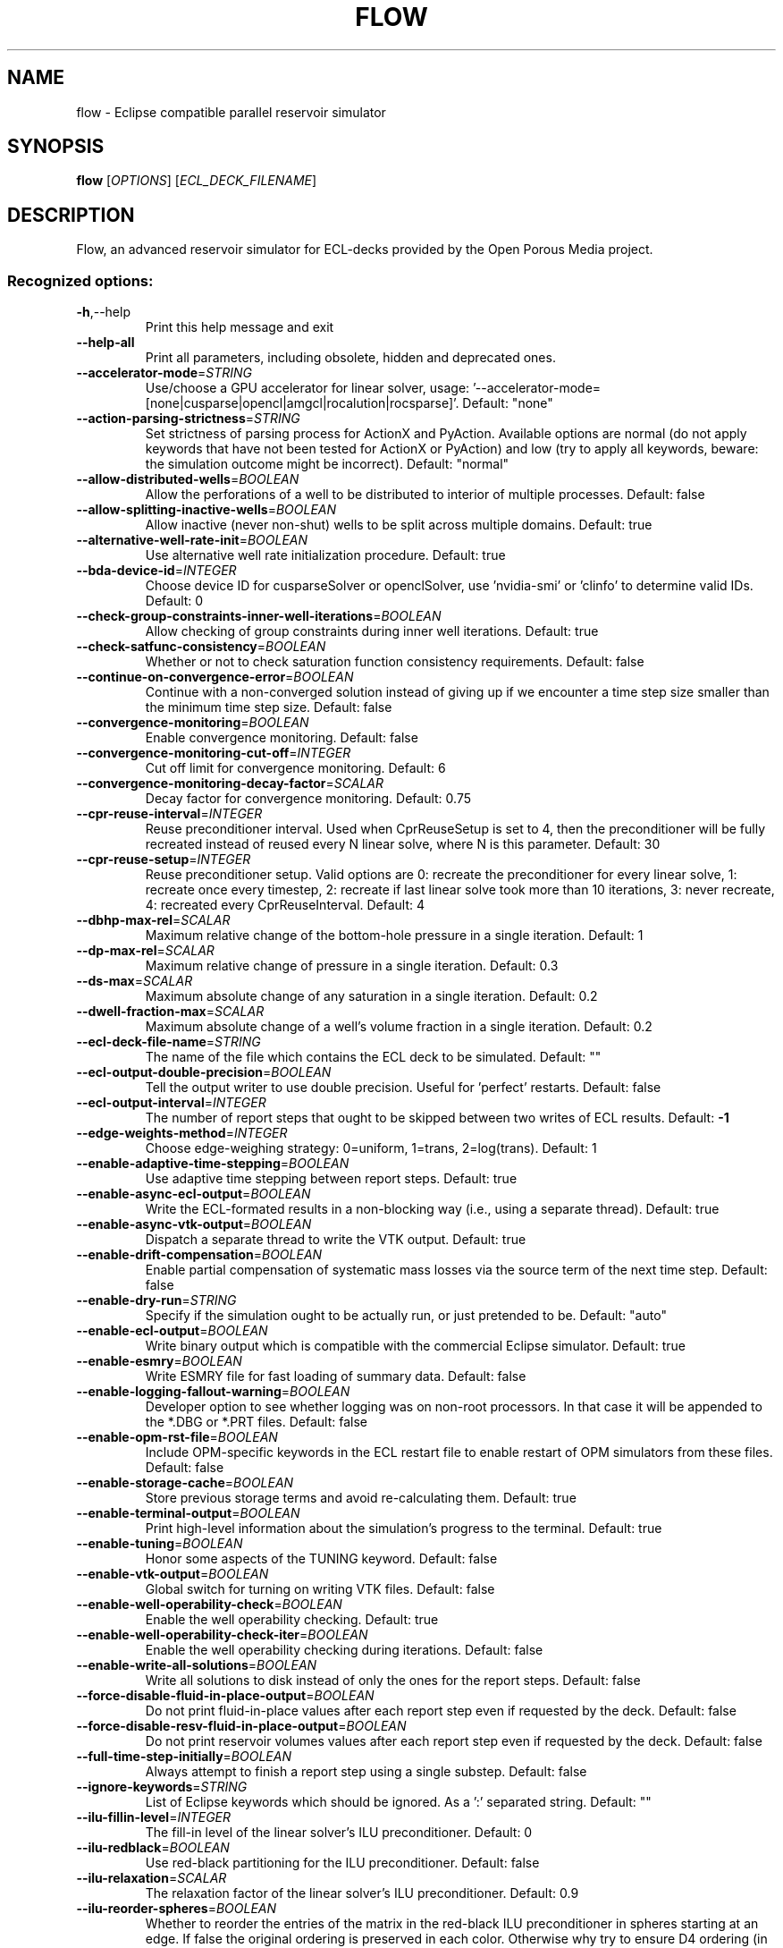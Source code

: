 .\" DO NOT MODIFY THIS FILE!  It was generated by help2man 1.49.3.
.TH FLOW "1" "October 2024" "flow" "User Commands"
.SH NAME
flow \- Eclipse compatible parallel reservoir simulator
.SH SYNOPSIS
.B flow
[\fI\,OPTIONS\/\fR] [\fI\,ECL_DECK_FILENAME\/\fR]
.SH DESCRIPTION
Flow, an advanced reservoir simulator for ECL\-decks provided by the Open Porous Media project.
.SS "Recognized options:"
.TP
\fB\-h\fR,\-\-help
Print this help message and exit
.TP
\fB\-\-help\-all\fR
Print all parameters, including obsolete, hidden and deprecated ones.
.TP
\fB\-\-accelerator\-mode\fR=\fI\,STRING\/\fR
Use/choose a GPU accelerator for linear solver, usage: '\-\-accelerator\-mode=[none|cusparse|opencl|amgcl|rocalution|rocsparse]'. Default: "none"
.TP
\fB\-\-action\-parsing\-strictness\fR=\fI\,STRING\/\fR
Set strictness of parsing process for ActionX and PyAction. Available options are normal (do not apply keywords that have not been tested for ActionX or PyAction) and low (try to apply all keywords, beware: the simulation outcome might be incorrect). Default: "normal"
.TP
\fB\-\-allow\-distributed\-wells\fR=\fI\,BOOLEAN\/\fR
Allow the perforations of a well to be distributed to interior of multiple processes. Default: false
.TP
\fB\-\-allow\-splitting\-inactive\-wells\fR=\fI\,BOOLEAN\/\fR
Allow inactive (never non\-shut) wells to be split across multiple domains. Default: true
.TP
\fB\-\-alternative\-well\-rate\-init\fR=\fI\,BOOLEAN\/\fR
Use alternative well rate initialization procedure. Default: true
.TP
\fB\-\-bda\-device\-id\fR=\fI\,INTEGER\/\fR
Choose device ID for cusparseSolver or openclSolver, use 'nvidia\-smi' or 'clinfo' to determine valid IDs. Default: 0
.TP
\fB\-\-check\-group\-constraints\-inner\-well\-iterations\fR=\fI\,BOOLEAN\/\fR
Allow checking of group constraints during inner well iterations. Default: true
.TP
\fB\-\-check\-satfunc\-consistency\fR=\fI\,BOOLEAN\/\fR
Whether or not to check saturation function consistency requirements. Default: false
.TP
\fB\-\-continue\-on\-convergence\-error\fR=\fI\,BOOLEAN\/\fR
Continue with a non\-converged solution instead of giving up if we encounter a time step size smaller than the minimum time step size. Default: false
.TP
\fB\-\-convergence\-monitoring\fR=\fI\,BOOLEAN\/\fR
Enable convergence monitoring. Default: false
.TP
\fB\-\-convergence\-monitoring\-cut\-off\fR=\fI\,INTEGER\/\fR
Cut off limit for convergence monitoring. Default: 6
.TP
\fB\-\-convergence\-monitoring\-decay\-factor\fR=\fI\,SCALAR\/\fR
Decay factor for convergence monitoring. Default: 0.75
.TP
\fB\-\-cpr\-reuse\-interval\fR=\fI\,INTEGER\/\fR
Reuse preconditioner interval. Used when CprReuseSetup is set to 4, then the preconditioner will be fully recreated instead of reused every N linear solve, where N is this parameter. Default: 30
.TP
\fB\-\-cpr\-reuse\-setup\fR=\fI\,INTEGER\/\fR
Reuse preconditioner setup. Valid options are 0: recreate the preconditioner for every linear solve, 1: recreate once every timestep, 2: recreate if last linear solve took more than 10 iterations, 3: never recreate, 4: recreated every CprReuseInterval. Default: 4
.TP
\fB\-\-dbhp\-max\-rel\fR=\fI\,SCALAR\/\fR
Maximum relative change of the bottom\-hole pressure in a single iteration. Default: 1
.TP
\fB\-\-dp\-max\-rel\fR=\fI\,SCALAR\/\fR
Maximum relative change of pressure in a single iteration. Default: 0.3
.TP
\fB\-\-ds\-max\fR=\fI\,SCALAR\/\fR
Maximum absolute change of any saturation in a single iteration. Default: 0.2
.TP
\fB\-\-dwell\-fraction\-max\fR=\fI\,SCALAR\/\fR
Maximum absolute change of a well's volume fraction in a single iteration. Default: 0.2
.TP
\fB\-\-ecl\-deck\-file\-name\fR=\fI\,STRING\/\fR
The name of the file which contains the ECL deck to be simulated. Default: ""
.TP
\fB\-\-ecl\-output\-double\-precision\fR=\fI\,BOOLEAN\/\fR
Tell the output writer to use double precision. Useful for 'perfect' restarts. Default: false
.TP
\fB\-\-ecl\-output\-interval\fR=\fI\,INTEGER\/\fR
The number of report steps that ought to be skipped between two writes of ECL results. Default: \fB\-1\fR
.TP
\fB\-\-edge\-weights\-method\fR=\fI\,INTEGER\/\fR
Choose edge\-weighing strategy: 0=uniform, 1=trans, 2=log(trans). Default: 1
.TP
\fB\-\-enable\-adaptive\-time\-stepping\fR=\fI\,BOOLEAN\/\fR
Use adaptive time stepping between report steps. Default: true
.TP
\fB\-\-enable\-async\-ecl\-output\fR=\fI\,BOOLEAN\/\fR
Write the ECL\-formated results in a non\-blocking way (i.e., using a separate thread). Default: true
.TP
\fB\-\-enable\-async\-vtk\-output\fR=\fI\,BOOLEAN\/\fR
Dispatch a separate thread to write the VTK output. Default: true
.TP
\fB\-\-enable\-drift\-compensation\fR=\fI\,BOOLEAN\/\fR
Enable partial compensation of systematic mass losses via the source term of the next time step. Default: false
.TP
\fB\-\-enable\-dry\-run\fR=\fI\,STRING\/\fR
Specify if the simulation ought to be actually run, or just pretended to be. Default: "auto"
.TP
\fB\-\-enable\-ecl\-output\fR=\fI\,BOOLEAN\/\fR
Write binary output which is compatible with the commercial Eclipse simulator. Default: true
.TP
\fB\-\-enable\-esmry\fR=\fI\,BOOLEAN\/\fR
Write ESMRY file for fast loading of summary data. Default: false
.TP
\fB\-\-enable\-logging\-fallout\-warning\fR=\fI\,BOOLEAN\/\fR
Developer option to see whether logging was on non\-root processors. In that case it will be appended to the *.DBG or *.PRT files. Default: false
.TP
\fB\-\-enable\-opm\-rst\-file\fR=\fI\,BOOLEAN\/\fR
Include OPM\-specific keywords in the ECL restart file to enable restart of OPM simulators from these files. Default: false
.TP
\fB\-\-enable\-storage\-cache\fR=\fI\,BOOLEAN\/\fR
Store previous storage terms and avoid re\-calculating them. Default: true
.TP
\fB\-\-enable\-terminal\-output\fR=\fI\,BOOLEAN\/\fR
Print high\-level information about the simulation's progress to the terminal. Default: true
.TP
\fB\-\-enable\-tuning\fR=\fI\,BOOLEAN\/\fR
Honor some aspects of the TUNING keyword. Default: false
.TP
\fB\-\-enable\-vtk\-output\fR=\fI\,BOOLEAN\/\fR
Global switch for turning on writing VTK files. Default: false
.TP
\fB\-\-enable\-well\-operability\-check\fR=\fI\,BOOLEAN\/\fR
Enable the well operability checking. Default: true
.TP
\fB\-\-enable\-well\-operability\-check\-iter\fR=\fI\,BOOLEAN\/\fR
Enable the well operability checking during iterations. Default: false
.TP
\fB\-\-enable\-write\-all\-solutions\fR=\fI\,BOOLEAN\/\fR
Write all solutions to disk instead of only the ones for the report steps. Default: false
.TP
\fB\-\-force\-disable\-fluid\-in\-place\-output\fR=\fI\,BOOLEAN\/\fR
Do not print fluid\-in\-place values after each report step even if requested by the deck. Default: false
.TP
\fB\-\-force\-disable\-resv\-fluid\-in\-place\-output\fR=\fI\,BOOLEAN\/\fR
Do not print reservoir volumes values after each report step even if requested by the deck. Default: false
.TP
\fB\-\-full\-time\-step\-initially\fR=\fI\,BOOLEAN\/\fR
Always attempt to finish a report step using a single substep. Default: false
.TP
\fB\-\-ignore\-keywords\fR=\fI\,STRING\/\fR
List of Eclipse keywords which should be ignored. As a ':' separated string. Default: ""
.TP
\fB\-\-ilu\-fillin\-level\fR=\fI\,INTEGER\/\fR
The fill\-in level of the linear solver's ILU preconditioner. Default: 0
.TP
\fB\-\-ilu\-redblack\fR=\fI\,BOOLEAN\/\fR
Use red\-black partitioning for the ILU preconditioner. Default: false
.TP
\fB\-\-ilu\-relaxation\fR=\fI\,SCALAR\/\fR
The relaxation factor of the linear solver's ILU preconditioner. Default: 0.9
.TP
\fB\-\-ilu\-reorder\-spheres\fR=\fI\,BOOLEAN\/\fR
Whether to reorder the entries of the matrix in the red\-black ILU preconditioner in spheres starting at an edge. If false the original ordering is preserved in each color. Otherwise why try to ensure D4 ordering (in a 2D structured grid, the diagonal elements are consecutive). Default: false
.TP
\fB\-\-imbalance\-tol\fR=\fI\,SCALAR\/\fR
Tolerable imbalance of the loadbalancing (default: 1.1). Default: 1.1
.TP
\fB\-\-initial\-time\-step\-in\-days\fR=\fI\,SCALAR\/\fR
The size of the initial time step in days. Default: 1
.TP
\fB\-\-inj\-mult\-damp\-mult\fR=\fI\,SCALAR\/\fR
Injection multiplier dampening factor (dampening multiplied by this each time oscillation is detected). Default: 0.9
.TP
\fB\-\-inj\-mult\-min\-damp\-factor\fR=\fI\,SCALAR\/\fR
Minimum injection multiplier dampening factor (maximum dampening level). Default: 0.05
.TP
\fB\-\-inj\-mult\-osc\-threshold\fR=\fI\,SCALAR\/\fR
Injection multiplier oscillation threshold (used for multiplier dampening). Default: 0.1
.TP
\fB\-\-input\-skip\-mode\fR=\fI\,STRING\/\fR
Set compatibility mode for the SKIP100/SKIP300 keywords. Options are 100 (skip SKIP100..ENDSKIP, keep SKIP300..ENDSKIP) [default], 300 (skip SKIP300..ENDSKIP, keep SKIP100..ENDSKIP) and all (skip both SKIP100..ENDSKIP and SKIP300..ENDSKIP) . Default: "100"
.TP
\fB\-\-linear\-solver\fR=\fI\,STRING\/\fR
Configuration of solver. Valid options are: cprw (default), ilu0, dilu, cpr (an alias for cprw), cpr_quasiimpes, cpr_trueimpes, cpr_trueimpesanalytic, amg or hybrid (experimental). Alternatively, you can request a configuration to be read from a JSON file by giving the filename here, ending with '.json.'. Default: "cprw"
.TP
\fB\-\-linear\-solver\-ignore\-convergence\-failure\fR=\fI\,BOOLEAN\/\fR
Continue with the simulation like nothing happened after the linear solver did not converge. Default: false
.TP
\fB\-\-linear\-solver\-max\-iter\fR=\fI\,INTEGER\/\fR
The maximum number of iterations of the linear solver. Default: 200
.TP
\fB\-\-linear\-solver\-print\-json\-definition\fR=\fI\,BOOLEAN\/\fR
Write the JSON definition of the linear solver setup to the DBG file. Default: true
.TP
\fB\-\-linear\-solver\-reduction\fR=\fI\,SCALAR\/\fR
The minimum reduction of the residual which the linear solver must achieve. Default: 0.01
.TP
\fB\-\-linear\-solver\-restart\fR=\fI\,INTEGER\/\fR
The number of iterations after which GMRES is restarted. Default: 40
.TP
\fB\-\-linear\-solver\-verbosity\fR=\fI\,INTEGER\/\fR
The verbosity level of the linear solver (0: off, 2: all). Default: 0
.TP
\fB\-\-load\-step\fR=\fI\,INTEGER\/\fR
Load serialized state from .OPMRST file. Either a specific report step, or 0 to load last stored report step. Default: \fB\-1\fR
.TP
\fB\-\-local\-domains\-ordering\-measure\fR=\fI\,STRING\/\fR
Subdomain ordering measure. Allowed values are 'maxpressure', 'averagepressure' and  'residual'. Default: "maxpressure"
.TP
\fB\-\-local\-domains\-partitioning\-imbalance\fR=\fI\,SCALAR\/\fR
Subdomain partitioning imbalance tolerance. 1.03 is 3 percent imbalance. Default: 1.03
.TP
\fB\-\-local\-domains\-partitioning\-method\fR=\fI\,STRING\/\fR
Subdomain partitioning method. Allowed values are 'zoltan', 'simple', and the name of a partition file ending with '.partition'. Default: "zoltan"
.TP
\fB\-\-local\-solve\-approach\fR=\fI\,STRING\/\fR
Choose local solve approach. Valid choices are jacobi and gauss\-seidel. Default: "gauss\-seidel"
.TP
\fB\-\-local\-tolerance\-scaling\-cnv\fR=\fI\,SCALAR\/\fR
Set lower than 1.0 to use stricter convergence tolerance for local solves. Default: 0.1
.TP
\fB\-\-local\-tolerance\-scaling\-mb\fR=\fI\,SCALAR\/\fR
Set lower than 1.0 to use stricter convergence tolerance for local solves. Default: 1
.TP
\fB\-\-local\-well\-solve\-control\-switching\fR=\fI\,BOOLEAN\/\fR
Allow control switching during local well solutions. Default: true
.TP
\fB\-\-matrix\-add\-well\-contributions\fR=\fI\,BOOLEAN\/\fR
Explicitly specify the influences of wells between cells in the Jacobian and preconditioner matrices. Default: false
.TP
\fB\-\-max\-inner\-iter\-ms\-wells\fR=\fI\,INTEGER\/\fR
Maximum number of inner iterations for multi\-segment wells. Default: 100
.TP
\fB\-\-max\-inner\-iter\-wells\fR=\fI\,INTEGER\/\fR
Maximum number of inner iterations for standard wells. Default: 50
.TP
\fB\-\-max\-local\-solve\-iterations\fR=\fI\,INTEGER\/\fR
Max iterations for local solves with NLDD nonlinear solver. Default: 20
.TP
\fB\-\-max\-newton\-iterations\-with\-inner\-well\-iterations\fR=\fI\,INTEGER\/\fR
Maximum newton iterations with inner well iterations. Default: 8
.TP
\fB\-\-max\-pressure\-change\-ms\-wells\fR=\fI\,SCALAR\/\fR
Maximum relative pressure change for a single iteration of the multi\-segment well model. Default: 1e+06
.TP
\fB\-\-max\-residual\-allowed\fR=\fI\,SCALAR\/\fR
Absolute maximum tolerated for residuals without cutting the time step size. Default: 1e+07
.TP
\fB\-\-max\-single\-precision\-days\fR=\fI\,SCALAR\/\fR
Maximum time step size where single precision floating point arithmetic can be used solving for the linear systems of equations. Default: 20
.TP
\fB\-\-max\-temperature\-change\fR=\fI\,SCALAR\/\fR
Maximum absolute change of temperature in a single iteration. Default: 5
.TP
\fB\-\-max\-welleq\-iter\fR=\fI\,INTEGER\/\fR
Maximum number of iterations to determine solution the well equations. Default: 30
.TP
\fB\-\-maximum\-number\-of\-well\-switches\fR=\fI\,INTEGER\/\fR
Maximum number of times a well can switch to the same control. Default: 3
.TP
\fB\-\-maximum\-water\-saturation\fR=\fI\,SCALAR\/\fR
Maximum water saturation. Default: 1
.TP
\fB\-\-metis\-params\fR=\fI\,STRING\/\fR
Configuration of Metis partitioner. You can request a configuration to be read from a JSON file by giving the filename here, ending with '.json.' See http://glaros.dtc.umn.edu/gkhome/fetch/sw/metis/manual.pdffor available METIS options. Default: "default"
.TP
\fB\-\-milu\-variant\fR=\fI\,STRING\/\fR
Specify which variant of the modified\-ILU preconditioner ought to be used. Possible variants are: ilu (default, plain ILU), milu_1 (lump diagonal with dropped row entries), milu_2 (lump diagonal with the sum of the absolute values of the dropped row entries), milu_3 (if diagonal is positive add sum of dropped row entries, otherwise subtract them), milu_4 (if diagonal is positive add sum of dropped row entries, otherwise do nothing. Default: "ilu"
.TP
\fB\-\-min\-strict\-cnv\-iter\fR=\fI\,INTEGER\/\fR
Minimum number of Newton iterations before relaxed tolerances can be used for the CNV convergence criterion. Default: \fB\-1\fR
.TP
\fB\-\-min\-strict\-mb\-iter\fR=\fI\,INTEGER\/\fR
Minimum number of Newton iterations before relaxed tolerances can be used for the MB convergence criterion. Default \fB\-1\fR means that the relaxed tolerance is used when maximum number of Newton iterations are reached. Default: \fB\-1\fR
.TP
\fB\-\-min\-time\-step\-based\-on\-newton\-iterations\fR=\fI\,SCALAR\/\fR
The minimum time step size (in days for field and metric unit and hours for lab unit) can be reduced to based on newton iteration counts. Default: 0
.TP
\fB\-\-min\-time\-step\-before\-shutting\-problematic\-wells\-in\-days\fR=\fI\,SCALAR\/\fR
The minimum time step size in days for which problematic wells are not shut. Default: 0.01
.TP
\fB\-\-network\-max\-iterations\fR=\fI\,INTEGER\/\fR
Maximum number of iterations in the network solver before giving up. Default: 200
.TP
\fB\-\-network\-max\-strict\-iterations\fR=\fI\,INTEGER\/\fR
Maximum iterations in network solver before relaxing tolerance. Default: 100
.TP
\fB\-\-newton\-max\-iterations\fR=\fI\,INTEGER\/\fR
The maximum number of Newton iterations per time step. Default: 20
.TP
\fB\-\-newton\-max\-relax\fR=\fI\,SCALAR\/\fR
The maximum relaxation factor of a Newton iteration. Default: 0.5
.TP
\fB\-\-newton\-min\-iterations\fR=\fI\,INTEGER\/\fR
The minimum number of Newton iterations per time step. Default: 2
.TP
\fB\-\-newton\-relaxation\-type\fR=\fI\,STRING\/\fR
The type of relaxation used by Newton method. Default: "dampen"
.TP
\fB\-\-nldd\-local\-linear\-solver\fR=\fI\,STRING\/\fR
Configuration of NLDD local linear solver. Valid options are: ilu0 (default), dilu, cpr_quasiimpes and amg. Alternatively, you can request a configuration to be read from a JSON file by giving the filename here, ending with '.json.'. Default: "ilu0"
.TP
\fB\-\-nldd\-local\-linear\-solver\-max\-iter\fR=\fI\,INTEGER\/\fR
The maximum number of iterations of the NLDD local linear solver. Default: 200
.TP
\fB\-\-nldd\-local\-linear\-solver\-reduction\fR=\fI\,SCALAR\/\fR
The minimum reduction of the residual which the NLDD local linear solver must achieve. Default: 0.01
.TP
\fB\-\-nldd\-num\-initial\-newton\-iter\fR=\fI\,INTEGER\/\fR
Number of initial global Newton iterations when running the NLDD nonlinear solver. Default: 1
.TP
\fB\-\-nonlinear\-solver\fR=\fI\,STRING\/\fR
Choose nonlinear solver. Valid choices are newton or nldd. Default: "newton"
.TP
\fB\-\-num\-local\-domains\fR=\fI\,INTEGER\/\fR
Number of local domains for NLDD nonlinear solver. Default: 0
.TP
\fB\-\-num\-satfunc\-consistency\-sample\-points\fR=\fI\,INTEGER\/\fR
Maximum number of reported failures for each individual saturation function consistency check. Default: 5
.TP
\fB\-\-opencl\-ilu\-parallel\fR=\fI\,BOOLEAN\/\fR
Parallelize ILU decomposition and application on GPU. Default: true
.TP
\fB\-\-opencl\-platform\-id\fR=\fI\,INTEGER\/\fR
Choose platform ID for openclSolver, use 'clinfo' to determine valid platform IDs. Default: 0
.TP
\fB\-\-output\-dir\fR=\fI\,STRING\/\fR
The directory to which result files are written. Default: ""
.TP
\fB\-\-output\-extra\-convergence\-info\fR=\fI\,STRING\/\fR
Provide additional convergence output files for diagnostic purposes. "none" gives no extra output and overrides all other options, "steps" generates an INFOSTEP file, "iterations" generates an INFOITER file. Combine options with commas, e.g., "steps,iterations" for multiple outputs. Default: "none"
.TP
\fB\-\-output\-interval\fR=\fI\,INTEGER\/\fR
Specify the number of report steps between two consecutive writes of restart data. Default: 1
.TP
\fB\-\-output\-mode\fR=\fI\,STRING\/\fR
Specify which messages are going to be printed. Valid values are: none, log, all (default). Default: "all"
.TP
\fB\-\-owner\-cells\-first\fR=\fI\,BOOLEAN\/\fR
Order cells owned by rank before ghost/overlap cells. Default: true
.TP
\fB\-\-parameter\-file\fR=\fI\,STRING\/\fR
An .ini file which contains a set of run\-time parameters. Default: ""
.TP
\fB\-\-parsing\-strictness\fR=\fI\,STRING\/\fR
Set strictness of parsing process. Available options are normal (stop for critical errors), high (stop for all errors) and low (as normal, except do not stop due to unsupported keywords even if marked critical. Default: "normal"
.TP
\fB\-\-partition\-method\fR=\fI\,INTEGER\/\fR
Choose partitioning strategy: 0=simple, 1=Zoltan, 2=METIS. Default: 1
.TP
\fB\-\-pressure\-max\fR=\fI\,SCALAR\/\fR
Maximum absolute pressure. Default: 1e+99
.TP
\fB\-\-pressure\-min\fR=\fI\,SCALAR\/\fR
Minimum absolute pressure. Default: \fB\-1e\fR+99
.TP
\fB\-\-pressure\-scale\fR=\fI\,SCALAR\/\fR
Scaling of pressure primary variable. Default: 1
.TP
\fB\-\-pri\-var\-oscilation\-threshold\fR=\fI\,SCALAR\/\fR
The threshold value for the primary variable switching conditions after its meaning has switched to hinder oscillations. Default: 1e\-05
.TP
\fB\-\-print\-parameters\fR=\fI\,INTEGER\/\fR
Print the values of the run\-time parameters at the start of the simulation. Default: 2
.TP
\fB\-\-project\-saturations\fR=\fI\,BOOLEAN\/\fR
Option for doing saturation projection. Default: false
.TP
\fB\-\-regularization\-factor\-wells\fR=\fI\,SCALAR\/\fR
Regularization factor for wells. Default: 100
.TP
\fB\-\-relaxed\-linear\-solver\-reduction\fR=\fI\,SCALAR\/\fR
The minimum reduction of the residual which the linear solver need to achieve for the solution to be accepted. Default: 0.01
.TP
\fB\-\-relaxed\-max\-pv\-fraction\fR=\fI\,SCALAR\/\fR
The fraction of the pore volume of the reservoir where the volumetric error (CNV) may be voilated during strict Newton iterations. Default: 0.03
.TP
\fB\-\-relaxed\-pressure\-tol\-msw\fR=\fI\,SCALAR\/\fR
Relaxed tolerance for the MSW pressure solution. Default: 10000
.TP
\fB\-\-relaxed\-well\-flow\-tol\fR=\fI\,SCALAR\/\fR
Relaxed tolerance for the well flow residual. Default: 0.001
.TP
\fB\-\-save\-step\fR=\fI\,STRING\/\fR
Save serialized state to .OPMRST file. Either a specific report step, "all" to save all report steps or ":x" to save every x'th step.Use negative values of "x" to keep only the last written step, or "last" to save every step, keeping only the last. Default: ""
.TP
\fB\-\-scale\-linear\-system\fR=\fI\,BOOLEAN\/\fR
Scale linear system according to equation scale and primary variable types. Default: false
.TP
\fB\-\-sched\-restart\fR=\fI\,BOOLEAN\/\fR
When restarting: should we try to initialize wells and groups from historical SCHEDULE section. Default: false
.TP
\fB\-\-serial\-partitioning\fR=\fI\,BOOLEAN\/\fR
Perform partitioning for parallel runs on a single process. Default: false
.TP
\fB\-\-shut\-unsolvable\-wells\fR=\fI\,BOOLEAN\/\fR
Shut unsolvable wells. Default: true
.TP
\fB\-\-solve\-welleq\-initially\fR=\fI\,BOOLEAN\/\fR
Fully solve the well equations before each iteration of the reservoir model. Default: true
.TP
\fB\-\-solver\-continue\-on\-convergence\-failure\fR=\fI\,BOOLEAN\/\fR
Continue instead of stop when minimum solver time step is reached. Default: false
.TP
\fB\-\-solver\-growth\-factor\fR=\fI\,SCALAR\/\fR
The factor time steps are elongated after a successful substep. Default: 2
.TP
\fB\-\-solver\-max\-growth\fR=\fI\,SCALAR\/\fR
The maximum factor time steps are elongated after a report step. Default: 3
.TP
\fB\-\-solver\-max\-restarts\fR=\fI\,INTEGER\/\fR
The maximum number of breakdowns before a substep is given up and the simulator is terminated. Default: 10
.TP
\fB\-\-solver\-max\-time\-step\-in\-days\fR=\fI\,SCALAR\/\fR
The maximum size of a time step in days. Default: 365
.TP
\fB\-\-solver\-min\-time\-step\fR=\fI\,SCALAR\/\fR
The minimum size of a time step in days for field and metric and hours for lab. If a step cannot converge without getting cut below this step size the simulator will stop. Default: 1e\-12
.TP
\fB\-\-solver\-restart\-factor\fR=\fI\,SCALAR\/\fR
The factor time steps are elongated after restarts. Default: 0.33
.TP
\fB\-\-solver\-verbosity\fR=\fI\,INTEGER\/\fR
Specify the "chattiness" of the non\-linear solver itself. Default: 1
.TP
\fB\-\-strict\-inner\-iter\-wells\fR=\fI\,INTEGER\/\fR
Number of inner well iterations with strict tolerance. Default: 40
.TP
\fB\-\-strict\-outer\-iter\-wells\fR=\fI\,INTEGER\/\fR
Number of newton iterations for which wells are checked with strict tolerance. Default: 6
.TP
\fB\-\-temperature\-max\fR=\fI\,SCALAR\/\fR
Maximum absolute temperature. Default: 1e+09
.TP
\fB\-\-temperature\-min\fR=\fI\,SCALAR\/\fR
Minimum absolute temperature. Default: 0
.TP
\fB\-\-threads\-per\-process\fR=\fI\,INTEGER\/\fR
The maximum number of threads to be instantiated per process ('\-1' means 'automatic'). Default: \fB\-1\fR
.TP
\fB\-\-time\-step\-after\-event\-in\-days\fR=\fI\,SCALAR\/\fR
Time step size of the first time step after an event occurs during the simulation in days. Default: \fB\-1\fR
.TP
\fB\-\-time\-step\-control\fR=\fI\,STRING\/\fR
The algorithm used to determine time\-step sizes. Valid options are: 'pid' (default), 'pid+iteration', 'pid+newtoniteration', 'iterationcount', 'newtoniterationcount' and 'hardcoded'. Default: "pid+newtoniteration"
.TP
\fB\-\-time\-step\-control\-decay\-damping\-factor\fR=\fI\,SCALAR\/\fR
The decay rate of the time step decrease when the target iterations is exceeded. Default: 1
.TP
\fB\-\-time\-step\-control\-decay\-rate\fR=\fI\,SCALAR\/\fR
The decay rate of the time step size of the number of target iterations is exceeded. Default: 0.75
.TP
\fB\-\-time\-step\-control\-file\-name\fR=\fI\,STRING\/\fR
The name of the file which contains the hardcoded time steps sizes. Default: "timesteps"
.TP
\fB\-\-time\-step\-control\-growth\-damping\-factor\fR=\fI\,SCALAR\/\fR
The growth rate of the time step increase when the target iterations is undercut. Default: 3.2
.TP
\fB\-\-time\-step\-control\-growth\-rate\fR=\fI\,SCALAR\/\fR
The growth rate of the time step size of the number of target iterations is undercut. Default: 1.25
.TP
\fB\-\-time\-step\-control\-target\-iterations\fR=\fI\,INTEGER\/\fR
The number of linear iterations which the time step control scheme should aim for (if applicable). Default: 30
.TP
\fB\-\-time\-step\-control\-target\-newton\-iterations\fR=\fI\,INTEGER\/\fR
The number of Newton iterations which the time step control scheme should aim for (if applicable). Default: 8
.TP
\fB\-\-time\-step\-control\-tolerance\fR=\fI\,SCALAR\/\fR
The tolerance used by the time step size control algorithm. Default: 0.1
.TP
\fB\-\-time\-step\-verbosity\fR=\fI\,INTEGER\/\fR
Specify the "chattiness" during the time integration. Default: 1
.TP
\fB\-\-tolerance\-cnv\fR=\fI\,SCALAR\/\fR
Local convergence tolerance (Maximum of local saturation errors). Default: 0.01
.TP
\fB\-\-tolerance\-cnv\-energy\fR=\fI\,SCALAR\/\fR
Local energy convergence tolerance (Maximum of local energy errors). Default: 0.01
.TP
\fB\-\-tolerance\-cnv\-energy\-relaxed\fR=\fI\,SCALAR\/\fR
Relaxed local energy convergence tolerance that applies for iterations after the iterations with the strict tolerance. Default: 1
.TP
\fB\-\-tolerance\-cnv\-relaxed\fR=\fI\,SCALAR\/\fR
Relaxed local convergence tolerance that applies for iterations after the iterations with the strict tolerance. Default: 1
.TP
\fB\-\-tolerance\-energy\-balance\fR=\fI\,SCALAR\/\fR
Tolerated energy balance error relative to (scaled) total energy present. Default: 1e\-07
.TP
\fB\-\-tolerance\-energy\-balance\-relaxed\fR=\fI\,SCALAR\/\fR
Relaxed tolerated energy balance error that applies for iterations after the iterations with the strict tolerance. Default: 1e\-06
.TP
\fB\-\-tolerance\-mb\fR=\fI\,SCALAR\/\fR
Tolerated mass balance error relative to total mass present. Default: 1e\-07
.TP
\fB\-\-tolerance\-mb\-relaxed\fR=\fI\,SCALAR\/\fR
Relaxed tolerated mass balance error that applies for iterations after the iterations with the strict tolerance. Default: 1e\-06
.TP
\fB\-\-tolerance\-pressure\-ms\-wells\fR=\fI\,SCALAR\/\fR
Tolerance for the pressure equations for multi\-segment wells. Default: 1000
.TP
\fB\-\-tolerance\-well\-control\fR=\fI\,SCALAR\/\fR
Tolerance for the well control equations. Default: 1e\-07
.TP
\fB\-\-tolerance\-wells\fR=\fI\,SCALAR\/\fR
Well convergence tolerance. Default: 0.0001
.TP
\fB\-\-update\-equations\-scaling\fR=\fI\,BOOLEAN\/\fR
Update scaling factors for mass balance equations during the run. Default: false
.TP
\fB\-\-use\-gmres\fR=\fI\,BOOLEAN\/\fR
Use GMRES as the linear solver. Default: false
.TP
\fB\-\-use\-implicit\-ipr\fR=\fI\,BOOLEAN\/\fR
Compute implict IPR for stability checks and stable solution search. Default: true
.TP
\fB\-\-use\-multisegment\-well\fR=\fI\,BOOLEAN\/\fR
Use the well model for multi\-segment wells instead of the one for single\-segment wells. Default: true
.TP
\fB\-\-use\-update\-stabilization\fR=\fI\,BOOLEAN\/\fR
Try to detect and correct oscillations or stagnation during the Newton method. Default: true
.TP
\fB\-\-water\-only\-threshold\fR=\fI\,SCALAR\/\fR
Cells with water saturation above or equal is considered one\-phase water only. Default: 1

